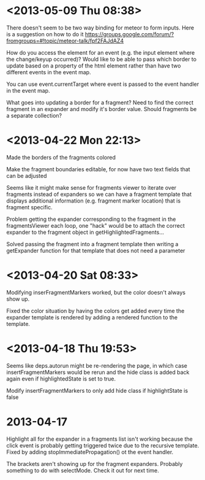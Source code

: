 * <2013-05-09 Thu 08:38>
There doesn't seem to be two way binding for meteor to form inputs.  Here is a suggestion on how to do it https://groups.google.com/forum/?fromgroups=#!topic/meteor-talk/fpf2FAJdAZ4

How do you access the element for an event (e.g. the input element where the change/keyup occurred)?  Would like to be able to pass which border to update based on a property of the html element rather than have two different events in the event map.

You can use event.currentTarget where event is passed to the event handler in the event map.

What goes into updating a border for a fragment?  Need to find the correct fragment in an expander and modify it's border value.  Should fragments be a separate collection?
* <2013-04-22 Mon 22:13>
Made the borders of the fragments colored

Make the fragment boundaries editable, for now have two text fields that can be adjusted

Seems like it might make sense for fragments viewer to iterate over fragments instead of expanders so we can have a fragment template that displays additional information (e.g. fragment marker location) that is fragment specific.

Problem getting the expander corresponding to the fragment in the fragmentsViewer each loop, one "hack" would be to attach the correct expander to the fragment object in getHighlightedFragments...

Solved passing the fragment into a fragment template then writing a getExpander function for that template that does not need a parameter
* <2013-04-20 Sat 08:33>
Modifying inserFragmentMarkers worked, but the color doesn't always show up.

Fixed the color situation by having the colors get added every time the expander template is rendered by adding a rendered function to the template.
* <2013-04-18 Thu 19:53>
Seems like deps.autorun might be re-rendering the page, in which case insertFragmentMarkers would be rerun and the hide class is added back again even if highlightedState is set to true.

Modify insertFragmentMarkers to only add hide class if highlightState is false
* 2013-04-17
Highlight all for the expander in a fragments list isn't working because the click event is probably getting triggered twice due to the recursive template.  Fixed by adding stopImmediatePropagation() ot the event handler.

The brackets aren't showing up for the fragment expanders.  Probably something to do with selectMode.  Check it out for next time.
